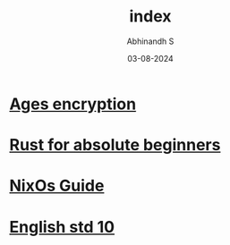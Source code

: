 #+HTML_HEAD: <link rel="stylesheet" type="text/css" href="./src/style.css" />
#+TITLE: index
#+AUTHOR: Abhinandh S
#+DATE: 03-08-2024
#+DESCRIPTION: Nothing special.
#+EXPORT_FILE_NAME: ./index.html


* [[File:articles/ages.org][Ages encryption]]
* [[File:articles/rust.org][Rust for absolute beginners]]
* [[File:articles/nix-shell.org][NixOs Guide]]
* [[./notes/ten/english/chapter_1.org][English std 10]]

































